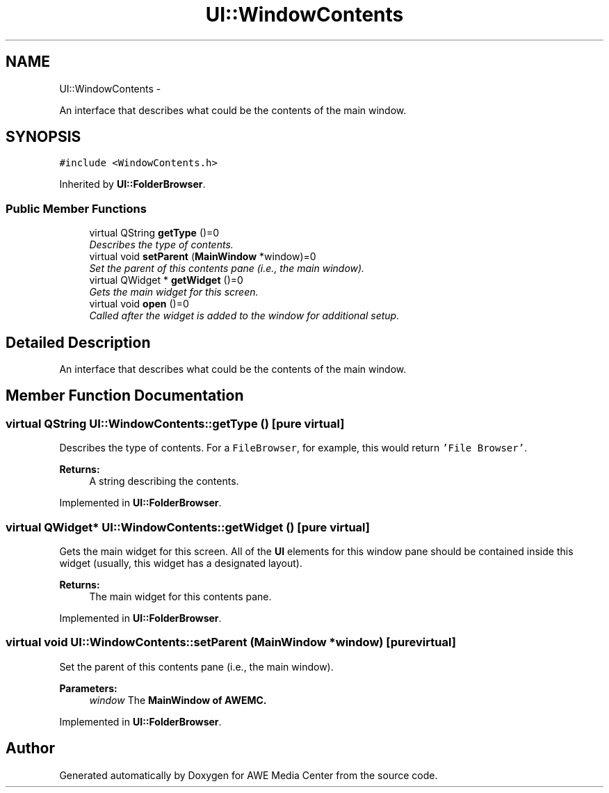 .TH "UI::WindowContents" 3 "Sat May 10 2014" "Version 0.1" "AWE Media Center" \" -*- nroff -*-
.ad l
.nh
.SH NAME
UI::WindowContents \- 
.PP
An interface that describes what could be the contents of the main window\&.  

.SH SYNOPSIS
.br
.PP
.PP
\fC#include <WindowContents\&.h>\fP
.PP
Inherited by \fBUI::FolderBrowser\fP\&.
.SS "Public Member Functions"

.in +1c
.ti -1c
.RI "virtual QString \fBgetType\fP ()=0"
.br
.RI "\fIDescribes the type of contents\&. \fP"
.ti -1c
.RI "virtual void \fBsetParent\fP (\fBMainWindow\fP *window)=0"
.br
.RI "\fISet the parent of this contents pane (i\&.e\&., the main window)\&. \fP"
.ti -1c
.RI "virtual QWidget * \fBgetWidget\fP ()=0"
.br
.RI "\fIGets the main widget for this screen\&. \fP"
.ti -1c
.RI "virtual void \fBopen\fP ()=0"
.br
.RI "\fICalled after the widget is added to the window for additional setup\&. \fP"
.in -1c
.SH "Detailed Description"
.PP 
An interface that describes what could be the contents of the main window\&. 
.SH "Member Function Documentation"
.PP 
.SS "virtual QString UI::WindowContents::getType ()\fC [pure virtual]\fP"

.PP
Describes the type of contents\&. For a \fCFileBrowser\fP, for example, this would return \fC'File Browser'\fP\&.
.PP
\fBReturns:\fP
.RS 4
A string describing the contents\&. 
.RE
.PP

.PP
Implemented in \fBUI::FolderBrowser\fP\&.
.SS "virtual QWidget* UI::WindowContents::getWidget ()\fC [pure virtual]\fP"

.PP
Gets the main widget for this screen\&. All of the \fBUI\fP elements for this window pane should be contained inside this widget (usually, this widget has a designated layout)\&.
.PP
\fBReturns:\fP
.RS 4
The main widget for this contents pane\&. 
.RE
.PP

.PP
Implemented in \fBUI::FolderBrowser\fP\&.
.SS "virtual void UI::WindowContents::setParent (\fBMainWindow\fP *window)\fC [pure virtual]\fP"

.PP
Set the parent of this contents pane (i\&.e\&., the main window)\&. 
.PP
\fBParameters:\fP
.RS 4
\fIwindow\fP The \fC\fBMainWindow\fP\fP of AWEMC\&. 
.RE
.PP

.PP
Implemented in \fBUI::FolderBrowser\fP\&.

.SH "Author"
.PP 
Generated automatically by Doxygen for AWE Media Center from the source code\&.
